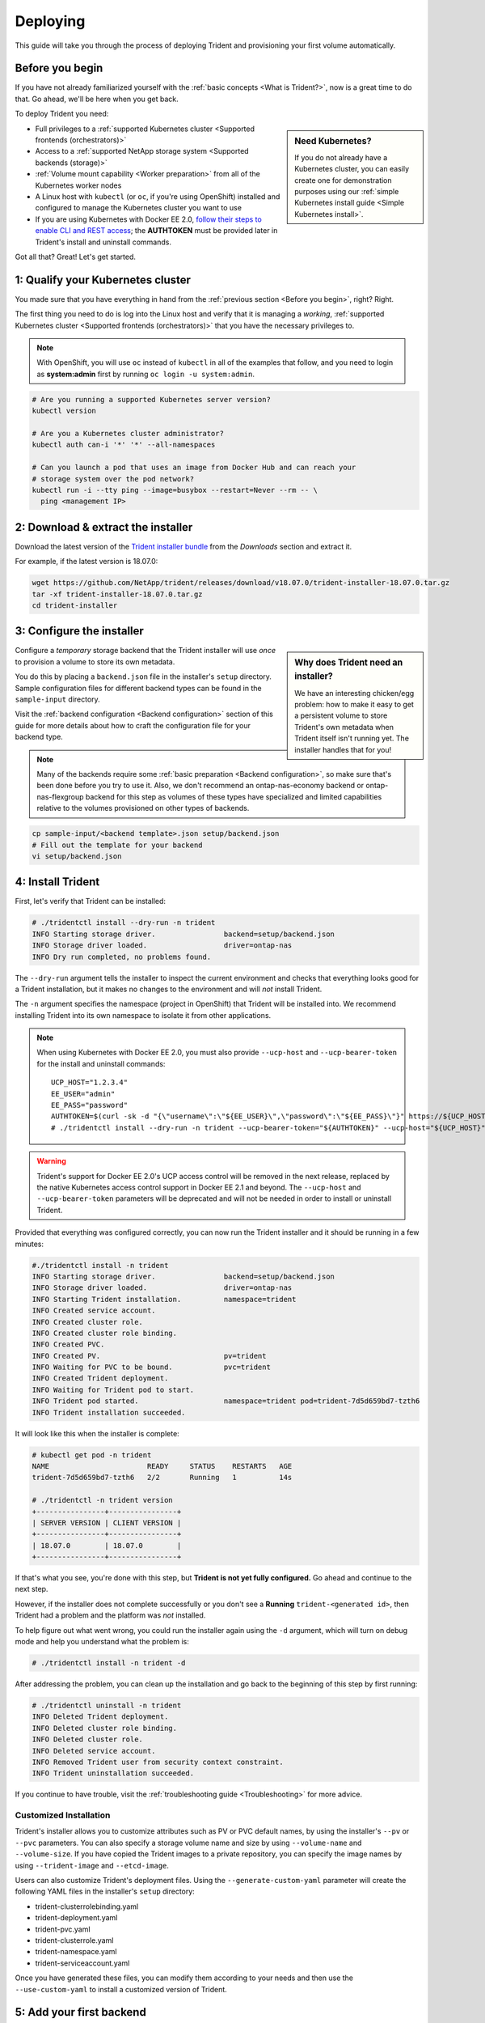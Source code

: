 .. _deploying-in-kubernetes:

Deploying
^^^^^^^^^

This guide will take you through the process of deploying Trident and
provisioning your first volume automatically.

Before you begin
================

If you have not already familiarized yourself with the
:ref:`basic concepts <What is Trident?>`, now is a great time to do that. Go
ahead, we'll be here when you get back.

To deploy Trident you need:

.. sidebar:: Need Kubernetes?

  If you do not already have a Kubernetes cluster, you can easily create one for
  demonstration purposes using our
  :ref:`simple Kubernetes install guide <Simple Kubernetes install>`.

* Full privileges to a
  :ref:`supported Kubernetes cluster <Supported frontends (orchestrators)>`
* Access to a
  :ref:`supported NetApp storage system <Supported backends (storage)>`
* :ref:`Volume mount capability <Worker preparation>` from all of the
  Kubernetes worker nodes
* A Linux host with ``kubectl`` (or ``oc``, if you're using OpenShift) installed
  and configured to manage the Kubernetes cluster you want to use
* If you are using Kubernetes with Docker EE 2.0, `follow their steps
  to enable CLI and REST access <https://docs.docker.com/ee/ucp/user-access/cli/>`_;
  the **AUTHTOKEN** must be provided later in Trident's install and uninstall
  commands.

Got all that? Great! Let's get started.

1: Qualify your Kubernetes cluster
==================================

You made sure that you have everything in hand from the
:ref:`previous section <Before you begin>`, right? Right.

The first thing you need to do is log into the Linux host and verify that it is
managing a *working*,
:ref:`supported Kubernetes cluster <Supported frontends (orchestrators)>` that
you have the necessary privileges to.

.. note::
  With OpenShift, you will use ``oc`` instead of ``kubectl`` in all of the
  examples that follow, and you need to login as **system:admin** first by
  running ``oc login -u system:admin``.

.. code-block:: bash

  # Are you running a supported Kubernetes server version?
  kubectl version

  # Are you a Kubernetes cluster administrator?
  kubectl auth can-i '*' '*' --all-namespaces

  # Can you launch a pod that uses an image from Docker Hub and can reach your
  # storage system over the pod network?
  kubectl run -i --tty ping --image=busybox --restart=Never --rm -- \
    ping <management IP>

2: Download & extract the installer
===================================

Download the latest version of the `Trident installer bundle`_ from the
*Downloads* section and extract it.

For example, if the latest version is 18.07.0:

.. code-block:: bash

   wget https://github.com/NetApp/trident/releases/download/v18.07.0/trident-installer-18.07.0.tar.gz
   tar -xf trident-installer-18.07.0.tar.gz
   cd trident-installer

.. _Trident installer bundle: https://github.com/NetApp/trident/releases/latest

3: Configure the installer
==========================

.. sidebar:: Why does Trident need an installer?

  We have an interesting chicken/egg problem: how to make it easy to get a
  persistent volume to store Trident's own metadata when Trident itself isn't
  running yet. The installer handles that for you!

Configure a *temporary* storage backend that the Trident installer will use
*once* to provision a volume to store its own metadata.

You do this by placing a ``backend.json`` file in the installer's ``setup``
directory. Sample configuration files for different backend types can be
found in the ``sample-input`` directory.

Visit the :ref:`backend configuration <Backend configuration>` section of
this guide for more details about how to craft the configuration file for
your backend type.

.. note::

  Many of the backends require some
  :ref:`basic preparation <Backend configuration>`, so make sure that's been
  done before you try to use it. Also, we don't recommend an
  ontap-nas-economy backend or ontap-nas-flexgroup backend for this step as
  volumes of these types have specialized and limited capabilities relative to
  the volumes provisioned on other types of backends.

.. code-block:: bash

  cp sample-input/<backend template>.json setup/backend.json
  # Fill out the template for your backend
  vi setup/backend.json

4: Install Trident
==================

First, let's verify that Trident can be installed:

.. code-block:: console

  # ./tridentctl install --dry-run -n trident
  INFO Starting storage driver.                backend=setup/backend.json
  INFO Storage driver loaded.                  driver=ontap-nas
  INFO Dry run completed, no problems found.

The ``--dry-run`` argument tells the installer to inspect the current
environment and checks that everything looks good for a Trident
installation, but it makes no changes to the environment and will *not*
install Trident.

The ``-n`` argument specifies the namespace (project in OpenShift) that
Trident will be installed into. We recommend installing Trident into its
own namespace to isolate it from other applications.

.. note::
  When using Kubernetes with Docker EE 2.0, you must also provide
  ``--ucp-host`` and ``--ucp-bearer-token`` for the install and uninstall commands::

      UCP_HOST="1.2.3.4"
      EE_USER="admin"
      EE_PASS="password"
      AUTHTOKEN=$(curl -sk -d "{\"username\":\"${EE_USER}\",\"password\":\"${EE_PASS}\"}" https://${UCP_HOST}/auth/login | jq -r .auth_token)
      # ./tridentctl install --dry-run -n trident --ucp-bearer-token="${AUTHTOKEN}" --ucp-host="${UCP_HOST}"

.. warning::
  Trident's support for Docker EE 2.0's UCP access control will be removed in the 
  next release, replaced by the native Kubernetes access control support in
  Docker EE 2.1 and beyond. The ``--ucp-host`` and ``--ucp-bearer-token`` parameters
  will be deprecated and will not be needed in order to install or uninstall Trident.

Provided that everything was configured correctly, you can now run the
Trident installer and it should be running in a few minutes:

.. code-block:: console

  #./tridentctl install -n trident
  INFO Starting storage driver.                backend=setup/backend.json
  INFO Storage driver loaded.                  driver=ontap-nas
  INFO Starting Trident installation.          namespace=trident
  INFO Created service account.
  INFO Created cluster role.
  INFO Created cluster role binding.
  INFO Created PVC.
  INFO Created PV.                             pv=trident
  INFO Waiting for PVC to be bound.            pvc=trident
  INFO Created Trident deployment.
  INFO Waiting for Trident pod to start.
  INFO Trident pod started.                    namespace=trident pod=trident-7d5d659bd7-tzth6
  INFO Trident installation succeeded.

It will look like this when the installer is complete:

.. code-block:: console

  # kubectl get pod -n trident
  NAME                       READY     STATUS    RESTARTS   AGE
  trident-7d5d659bd7-tzth6   2/2       Running   1          14s

  # ./tridentctl -n trident version
  +----------------+----------------+
  | SERVER VERSION | CLIENT VERSION |
  +----------------+----------------+
  | 18.07.0        | 18.07.0        |
  +----------------+----------------+

If that's what you see, you're done with this step, but **Trident is not
yet fully configured.** Go ahead and continue to the next step.

However, if the installer does not complete successfully or you don't see
a **Running** ``trident-<generated id>``, then Trident had a problem and the platform was *not*
installed.

To help figure out what went wrong, you could run the installer again using the ``-d`` argument,
which will turn on debug mode and help you understand what the problem is:

.. code-block:: console

  # ./tridentctl install -n trident -d

After addressing the problem, you can clean up the installation and go back to
the beginning of this step by first running:

.. code-block:: console

  # ./tridentctl uninstall -n trident
  INFO Deleted Trident deployment.
  INFO Deleted cluster role binding.
  INFO Deleted cluster role.
  INFO Deleted service account.
  INFO Removed Trident user from security context constraint.
  INFO Trident uninstallation succeeded.

If you continue to have trouble, visit the
:ref:`troubleshooting guide <Troubleshooting>` for more advice.

Customized Installation
-----------------------

Trident's installer allows you to customize attributes such as PV or PVC default names, 
by using the installer's ``--pv`` or ``--pvc`` parameters. You can also specify a
storage volume name and size by using ``--volume-name`` and ``--volume-size``. If you have
copied the Trident images to a private repository, you can specify the image names by using
``--trident-image`` and ``--etcd-image``.

Users can also customize Trident's deployment files. Using the ``--generate-custom-yaml``
parameter will create the following YAML files in the installer's ``setup`` directory:

- trident-clusterrolebinding.yaml
- trident-deployment.yaml
- trident-pvc.yaml
- trident-clusterrole.yaml
- trident-namespace.yaml
- trident-serviceaccount.yaml

Once you have generated these files, you can modify them according to your needs and
then use the ``--use-custom-yaml`` to install a customized version of Trident.

.. code-block:: console
  # ./tridentctl install -n trident --use-custom-yaml --volume-name my_volume

5: Add your first backend
=========================

You already created a *temporary* :ref:`backend <Backend configuration>` in
step 3 to provision a volume for that Trident uses for its own metadata.

The installer does not assume that you want to use that backend configuration
for the rest of the volumes that Trident provisions. So Trident forgot about it.

Create a storage backend configuration that Trident will provision volumes
from. This can be the same backend configuration that you used in step 3, or
something completely different. It's up to you.

.. code-block:: bash

    ./tridentctl -n trident create backend -f setup/backend.json
    +-----------------------+----------------+--------+---------+
    |         NAME          | STORAGE DRIVER | ONLINE | VOLUMES |
    +-----------------------+----------------+--------+---------+
    | ontapnas_10.0.0.1     | ontap-nas      | true   |       0 |
    +-----------------------+----------------+--------+---------+

If the creation fails, something was wrong with the backend configuration. You
can view the logs to determine the cause by running:

.. code-block:: console

      ./tridentctl -n trident logs

After addressing the problem, simply go back to the beginning of this step
and try again. If you continue to have trouble, visit the
:ref:`troubleshooting guide <Troubleshooting>` for more advice on how to
determine what went wrong.

6: Add your first storage class
===============================

Kubernetes users provision volumes using persistent volume claims (PVCs) that
specify a `storage class`_ by name. The details are hidden from users, but a
storage class identifies the provisioner that will be used for that class (in
this case, Trident) and what that class means to the provisioner.

.. sidebar:: Basic too basic?

    This is just a basic storage class to get you started. There's an art to
    :ref:`crafting differentiated storage classes <Designing a storage class>`
    that you should explore further when you're looking at building them for
    production.

Create a storage class Kubernetes users will specify when they want a volume.
The configuration of the class needs to model the backend that you created
in the previous step so that Trident will use it to provision new volumes.

The simplest storage class to start with is one based on the
``sample-input/storage-class-basic.yaml.templ`` file that comes with the
installer, replacing ``__BACKEND_TYPE__`` with the storage driver name.

.. code-block:: bash

    ./tridentctl -n trident get backend
    +-----------------------+----------------+--------+---------+
    |         NAME          | STORAGE DRIVER | ONLINE | VOLUMES |
    +-----------------------+----------------+--------+---------+
    | ontapnas_10.0.0.1     | ontap-nas      | true   |       0 |
    +-----------------------+----------------+--------+---------+

    cp sample-input/storage-class-basic.yaml.templ sample-input/storage-class-basic.yaml
    # Modify __BACKEND_TYPE__ with the storage driver field above (e.g., ontap-nas)
    vi sample-input/storage-class-basic.yaml

This is a Kubernetes object, so you will use ``kubectl`` to create it in
Kubernetes.

.. code-block:: bash

    kubectl create -f sample-input/storage-class-basic.yaml

You should now see a **basic** storage class in both Kubernetes and Trident,
and Trident should have discovered the pools on the backend.

.. code-block:: bash

    kubectl get sc basic
    NAME      PROVISIONER
    basic     netapp.io/trident

    ./tridentctl -n trident get storageclass basic -o json
    {
      "items": [
        {
          "Config": {
            "version": "1",
            "name": "basic",
            "attributes": {
              "backendType": "ontap-nas"
            }
          },
          "storage": {
            "ontapnas_10.0.0.1": [
              "aggr1",
              "aggr2",
              "aggr3",
              "aggr4"
            ]
          }
        }
      ]
    }

.. _storage class: https://kubernetes.io/docs/concepts/storage/persistent-volumes/#storageclasses

7: Provision your first volume
==============================

Now you're ready to dynamically provision your first volume. How exciting! This
is done by creating a Kubernetes `persistent volume claim`_ (PVC) object, and
this is exactly how your users will do it too.

.. _persistent volume claim: https://kubernetes.io/docs/concepts/storage/persistent-volumes/#persistentvolumeclaims

Create a persistent volume claim (PVC) for a volume that uses the storage
class that you just created.

See ``sample-input/pvc-basic.yaml`` for an example. Make sure the storage
class name matches the one that you created in 6.

.. code-block:: bash

    kubectl create -f sample-input/pvc-basic.yaml
    # The '-aw' argument lets you watch the pvc get provisioned
    kubectl get pvc -aw
    NAME      STATUS    VOLUME    CAPACITY   ACCESS MODES   STORAGECLASS   AGE
    basic     Pending                                       basic          1s
    basic     Pending   default-basic-6cb59   0                   basic     5s
    basic     Bound     default-basic-6cb59   1Gi       RWO       basic     5s

8: Mount the volume in a pod
============================

Now that you have a volume, let's mount it. We'll launch an nginx pod that
mounts the PV under ``/usr/share/nginx/html``.

.. code-block:: bash

  cat << EOF > task-pv-pod.yaml
  kind: Pod
  apiVersion: v1
  metadata:
    name: task-pv-pod
  spec:
    volumes:
      - name: task-pv-storage
        persistentVolumeClaim:
         claimName: basic
    containers:
      - name: task-pv-container
        image: nginx
        ports:
          - containerPort: 80
            name: "http-server"
        volumeMounts:
          - mountPath: "/usr/share/nginx/html"
            name: task-pv-storage
  EOF
  kubectl create -f task-pv-pod.yaml

.. code-block:: bash

  # Wait for the pod to start
  kubectl get pod -aw

  # Verify that the volume is mounted on /usr/share/nginx/html
  kubectl exec -it task-pv-pod -- df -h /usr/share/nginx/html
  Filesystem                                      Size  Used Avail Use% Mounted on
  10.0.0.1:/trident_demo_default_basic_6cb59  973M  192K  973M   1% /usr/share/nginx/html

  # Delete the pod
  kubectl delete pod task-pv-pod

At this point the pod (application) no longer exists but the volume is still
there. You could use it from another pod if you wanted to.

To delete the volume, simply delete the claim:

.. code-block:: bash

  kubectl delete pvc basic

**Check you out! You did it!** Now you're dynamically provisioning
Kubernetes volumes like a boss.

..
  Where do you go from here? you can do things like:

  * Configure additional backends
  * Model additional storage classes
  * Review considerations for moving this into production
